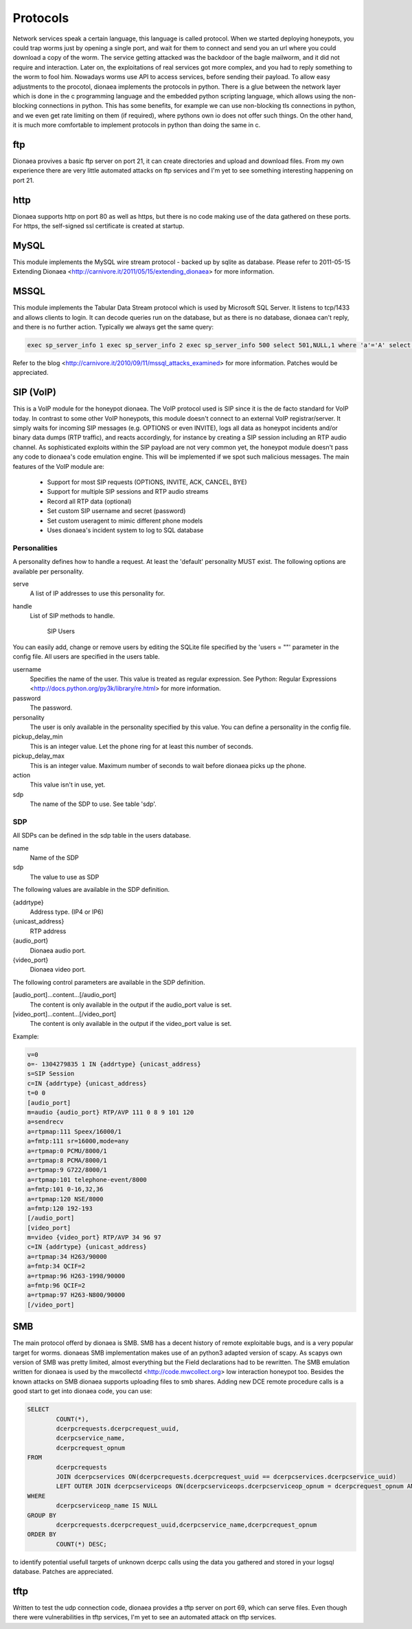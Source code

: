 Protocols
=========

Network services speak a certain language, this language is called protocol.
When we started deploying honeypots, you could trap worms just by
opening a single port, and wait for them to connect and send you an url
where you could download a copy of the worm. The service getting
attacked was the backdoor of the bagle mailworm, and it did not require
and interaction.
Later on, the exploitations of real services got more complex, and you
had to reply something to the worm to fool him.
Nowadays worms use API to access services, before sending their payload.
To allow easy adjustments to the procotol, dionaea implements the
protocols in python. There is a glue between the network layer which is
done in the c programming language and the embedded python scripting
language, which allows using the non-blocking connections in python.
This has some benefits, for example we can use non-blocking tls
connections in python, and we even get rate limiting on them (if
required), where pythons own io does not offer such things. On the other
hand, it is much more comfortable to implement protocols in python than
doing the same in c.

ftp
---

Dionaea provives a basic ftp server on port 21, it can create
directories and upload and download files. From my own experience there
are very little automated attacks on ftp services and I'm yet to see
something interesting happening on port 21.

http
----

Dionaea supports http on port 80 as well as https, but there is no code
making use of the data gathered on these ports.
For https, the self-signed ssl certificate is created at startup.

MySQL
-----

This module implements the MySQL wire stream protocol - backed up by
sqlite as database. Please refer to 2011-05-15 Extending Dionaea
<http://carnivore.it/2011/05/15/extending_dionaea> for more information.

MSSQL
-----

This module implements the Tabular Data Stream protocol which is used by
Microsoft SQL Server. It listens to tcp/1433 and allows clients to
login. It can decode queries run on the database, but as there is no
database, dionaea can't reply, and there is no further action. Typically
we always get the same query:

.. code-block:: text

    exec sp_server_info 1 exec sp_server_info 2 exec sp_server_info 500 select 501,NULL,1 where 'a'='A' select 504,c.name,c.description,c.definition from master.dbo.syscharsets c,master.dbo.syscharsets c1,master.dbo.sysconfigures f where f.config=123 and f.value=c1.id and c1.csid=c.id set textsize 2147483647 set arithabort on

Refer to the blog
<http://carnivore.it/2010/09/11/mssql_attacks_examined> for more
information.
Patches would be appreciated.

SIP (VoIP)
----------

This is a VoIP module for the honeypot dionaea. The VoIP protocol used
is SIP since it is the de facto standard for VoIP today. In contrast to
some other VoIP honeypots, this module doesn't connect to an external
VoIP registrar/server. It simply waits for incoming SIP messages (e.g.
OPTIONS or even INVITE), logs all data as honeypot incidents and/or
binary data dumps (RTP traffic), and reacts accordingly, for instance by
creating a SIP session including an RTP audio channel. As sophisticated
exploits within the SIP payload are not very common yet, the honeypot
module doesn't pass any code to dionaea's code emulation engine. This
will be implemented if we spot such malicious messages. The main
features of the VoIP module are:

  * Support for most SIP requests (OPTIONS, INVITE, ACK, CANCEL, BYE)
  * Support for multiple SIP sessions and RTP audio streams
  * Record all RTP data (optional)
  * Set custom SIP username and secret (password)
  * Set custom useragent to mimic different phone models
  * Uses dionaea's incident system to log to SQL database


Personalities
^^^^^^^^^^^^^

A personality defines how to handle a request. At least the 'default'
personality MUST exist. The following options are available per
personality.

serve
    A list of IP addresses to use this personality for.
handle
    List of SIP methods to handle.


          SIP Users

You can easily add, change or remove users by editing the SQLite file
specified by the 'users = ""' parameter in the config file. All users
are specified in the users table.

username
    Specifies the name of the user. This value is treated as regular
    expression. See Python: Regular Expressions
    <http://docs.python.org/py3k/library/re.html> for more information.
password
    The password.
personality
    The user is only available in the personality specified by this
    value. You can define a personality in the config file.
pickup_delay_min
    This is an integer value. Let the phone ring for at least this
    number of seconds.
pickup_delay_max
    This is an integer value. Maximum number of seconds to wait before
    dionaea picks up the phone.
action
    This value isn't in use, yet.
sdp
    The name of the SDP to use. See table 'sdp'.


SDP
^^^

All SDPs can be defined in the sdp table in the users database.

name
    Name of the SDP
sdp
    The value to use as SDP

The following values are available in the SDP definition.

{addrtype}
    Address type. (IP4 or IP6)
{unicast_address}
    RTP address
{audio_port}
    Dionaea audio port.
{video_port}
    Dionaea video port.

The following control parameters are available in the SDP definition.

[audio_port]...content...[/audio_port]
    The content is only available in the output if the audio_port value
    is set.
[video_port]...content...[/video_port]
    The content is only available in the output if the video_port value
    is set.

Example:

.. code-block:: text

    v=0
    o=- 1304279835 1 IN {addrtype} {unicast_address}
    s=SIP Session
    c=IN {addrtype} {unicast_address}
    t=0 0
    [audio_port]
    m=audio {audio_port} RTP/AVP 111 0 8 9 101 120
    a=sendrecv
    a=rtpmap:111 Speex/16000/1
    a=fmtp:111 sr=16000,mode=any
    a=rtpmap:0 PCMU/8000/1
    a=rtpmap:8 PCMA/8000/1
    a=rtpmap:9 G722/8000/1
    a=rtpmap:101 telephone-event/8000
    a=fmtp:101 0-16,32,36
    a=rtpmap:120 NSE/8000
    a=fmtp:120 192-193
    [/audio_port]
    [video_port]
    m=video {video_port} RTP/AVP 34 96 97
    c=IN {addrtype} {unicast_address}
    a=rtpmap:34 H263/90000
    a=fmtp:34 QCIF=2
    a=rtpmap:96 H263-1998/90000
    a=fmtp:96 QCIF=2
    a=rtpmap:97 H263-N800/90000
    [/video_port]

SMB
---

The main protocol offerd by dionaea is SMB. SMB has a decent history of
remote exploitable bugs, and is a very popular target for worms.
dionaeas SMB implementation makes use of an python3 adapted version of
scapy. As scapys own version of SMB was pretty limited, almost
everything but the Field declarations had to be rewritten. The SMB
emulation written for dionaea is used by the mwcollectd
<http://code.mwcollect.org> low interaction honeypot too.
Besides the known attacks on SMB dionaea supports uploading files to smb
shares.
Adding new DCE remote procedure calls is a good start to get into
dionaea code, you can use:

.. code-block:: sql

    SELECT
            COUNT(*),
            dcerpcrequests.dcerpcrequest_uuid,
            dcerpcservice_name,
            dcerpcrequest_opnum
    FROM
            dcerpcrequests
            JOIN dcerpcservices ON(dcerpcrequests.dcerpcrequest_uuid == dcerpcservices.dcerpcservice_uuid)
            LEFT OUTER JOIN dcerpcserviceops ON(dcerpcserviceops.dcerpcserviceop_opnum = dcerpcrequest_opnum AND dcerpcservices.dcerpcservice = dcerpcserviceops.dcerpcservice )
    WHERE
            dcerpcserviceop_name IS NULL
    GROUP BY
            dcerpcrequests.dcerpcrequest_uuid,dcerpcservice_name,dcerpcrequest_opnum
    ORDER BY
            COUNT(*) DESC;


to identify potential usefull targets of unknown dcerpc calls using the
data you gathered and stored in your logsql database. Patches are
appreciated.

tftp
----

Written to test the udp connection code, dionaea provides a tftp server
on port 69, which can serve files. Even though there were
vulnerabilities in tftp services, I'm yet to see an automated attack on
tftp services.
